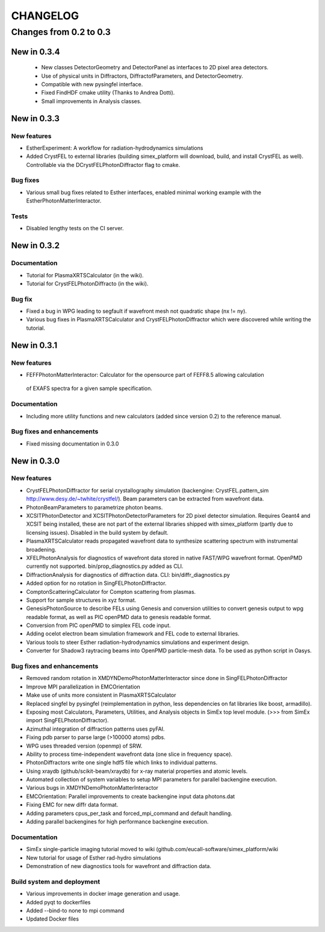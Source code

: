 CHANGELOG
=========

Changes from 0.2 to 0.3
-----------------------
New in 0.3.4
''''''''''''
    * New classes DetectorGeometry and DetectorPanel as interfaces to 2D pixel area detectors.
    * Use of physical units in Diffractors, DiffractofParameters, and DetectorGeometry.
    * Compatible with new pysingfel interface.
    * Fixed FindHDF cmake utility (Thanks to Andrea Dotti).
    * Small improvements in Analysis classes.

New in 0.3.3
''''''''''''

New features
""""""""""""
* EstherExperiment: A workflow for radiation-hydrodynamics simulations
* Added CrystFEL to external libraries (building simex_platform will download, build, and install CrystFEL as well). Controllable via the DCrystFELPhotonDiffractor flag to cmake.

Bug fixes
"""""""""
* Various small bug fixes related to Esther interfaces, enabled minimal working example with the EstherPhotonMatterInteractor.

Tests
"""""
* Disabled lengthy tests on the CI server.


New in 0.3.2
''''''''''''

Documentation
"""""""""""""
* Tutorial for PlasmaXRTSCalculator  (in the wiki).
* Tutorial for CrystFELPhotonDiffracto (in the wiki).

Bug fix
"""""""
* Fixed a bug in WPG leading to segfault if wavefront mesh not quadratic shape (nx != ny).
* Various bug fixes in PlasmaXRTSCalculator and CrystFELPhotonDiffractor which were discovered while writing the tutorial.

New in 0.3.1
''''''''''''

New features
""""""""""""
* FEFFPhotonMatterInteractor: Calculator for the opensource part of FEFF8.5 allowing calculation
 of EXAFS spectra for a given sample specification.

Documentation
"""""""""""""
* Including more utility functions and new calculators (added since version 0.2) to the reference manual.

Bug fixes and enhancements
""""""""""""""""""""""""""
* Fixed missing documentation in 0.3.0



New in 0.3.0
''''''''''''

New features
""""""""""""
* CrystFELPhotonDiffractor for serial crystallography simulation (backengine: CrystFEL.pattern_sim http://www.desy.de/~twhite/crystfel/). Beam parameters can be extracted from wavefront data.

* PhotonBeamParameters to parametrize photon beams.

* XCSITPhotonDetector and XCSITPhotonDetectorParameters for 2D pixel detector simulation. Requires Geant4 and XCSIT being installed, these are not part of the external libraries shipped with simex_platform (partly due to licensing issues). Disabled in the build system by default.

* PlasmaXRTSCalculator reads propagated wavefront data to synthesize scattering spectrum with instrumental broadening.

* XFELPhotonAnalysis for diagnostics of wavefront data stored in native FAST/WPG wavefront format. OpenPMD currently not supported. bin/prop_diagnostics.py added as CLI.

* DiffractionAnalysis for diagnostics of diffraction data. CLI: bin/diffr_diagnostics.py

* Added option for no rotation in SingFELPhotonDiffractor.

* ComptonScatteringCalculator for Compton scattering from plasmas.

* Support for sample structures in xyz format.

* GenesisPhotonSource to describe FELs using Genesis and conversion utilities to convert genesis output to wpg readable format, as well as PIC openPMD data to genesis readable format.

* Conversion from PIC openPMD to simplex FEL code input.

* Adding ocelot electron beam simulation framework and FEL code to external libraries.

* Various tools to steer Esther radiation-hydrodynamics simulations and experiment design.

* Converter for Shadow3 raytracing beams into OpenPMD particle-mesh data. To be used as python script in Oasys.

Bug fixes and enhancements
""""""""""""""""""""""""""
* Removed random rotation in XMDYNDemoPhotonMatterInteractor since done in SingFELPhotonDiffractor

* Improve MPI parallelization in EMCOrientation

* Make use of units more consistent in PlasmaXRTSCalculator

* Replaced singfel by pysingfel (reimplementation in python, less dependencies on fat libraries like boost, armadillo).

* Exposing most Calculators, Parameters, Utilities, and Analysis objects in SimEx top level module. (>>> from SimEx import SingFELPhotonDiffractor).

* Azimuthal integration of diffraction patterns uses pyFAI.

* Fixing pdb parser to parse large (>100000 atoms) pdbs.

* WPG uses threaded version (openmp) of SRW.

* Ability to process time-independent wavefront data (one slice in frequency space).

* PhotonDiffractors write one single hdf5 file which links to individual patterns.

* Using xraydb (github/scikit-beam/xraydb) for x-ray material properties and atomic levels.

* Automated collection of system variables to setup MPI parameters for parallel backengine execution.

* Various bugs in XMDYNDemoPhotonMatterInteractor

* EMCOrientation: Parallel improvements to create backengine input data photons.dat

* Fixing EMC for new diffr data format.

* Adding parameters cpus_per_task and forced_mpi_command and default handling.

* Adding parallel backengines for high performance backengine execution.


Documentation
"""""""""""""
* SimEx single-particle imaging tutorial moved to wiki (github.com/eucall-software/simex_platform/wiki

* New tutorial for usage of Esther rad-hydro simulations

* Demonstration of new diagnostics tools for wavefront and diffraction data.


Build system and deployment
"""""""""""""""""""""""""""
* Various improvements in docker image generation and usage.

* Added pyqt to dockerfiles

* Added --bind-to none to mpi command

* Updated Docker files
